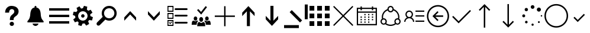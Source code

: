 SplineFontDB: 3.0
FontName: office365icons
FullName: office365icons
FamilyName: office365icons
Weight: Book
Copyright: Copyright (C) 2017 by original authors @ fontello.com
Version: 1.0
ItalicAngle: 0
UnderlinePosition: -237
UnderlineWidth: 119
Ascent: 2048
Descent: 0
InvalidEm: 0
sfntRevision: 0x00010000
woffMajor: 1
woffMinor: 0
LayerCount: 2
Layer: 0 1 "Back" 1
Layer: 1 1 "Fore" 0
XUID: [1021 623 1472866181 18047]
StyleMap: 0x0040
FSType: 8
OS2Version: 1
OS2_WeightWidthSlopeOnly: 0
OS2_UseTypoMetrics: 0
CreationTime: 1508362285
ModificationTime: 1510612923
PfmFamily: 17
TTFWeight: 400
TTFWidth: 5
LineGap: 184
VLineGap: 0
Panose: 2 0 5 3 0 0 0 0 0 0
OS2TypoAscent: 1741
OS2TypoAOffset: 0
OS2TypoDescent: -307
OS2TypoDOffset: 0
OS2TypoLinegap: 184
OS2WinAscent: 1653
OS2WinAOffset: 0
OS2WinDescent: 219
OS2WinDOffset: 0
HheadAscent: 1741
HheadAOffset: 0
HheadDescent: -307
HheadDOffset: 0
OS2SubXSize: 1298
OS2SubYSize: 1434
OS2SubXOff: 0
OS2SubYOff: 287
OS2SupXSize: 1298
OS2SupYSize: 1434
OS2SupXOff: 0
OS2SupYOff: 983
OS2StrikeYSize: 100
OS2StrikeYPos: 528
OS2Vendor: 'PfEd'
OS2CodePages: 00000001.00000000
OS2UnicodeRanges: 00000000.00000000.00000000.00000000
MarkAttachClasses: 1
DEI: 91125
TtTable: prep
MPPEM
PUSHW_1
 200
GT
IF
PUSHB_2
 1
 1
INSTCTRL
EIF
PUSHW_2
 2048
 2048
MUL
DUP
PUSHB_1
 1
SWAP
WCVTP
PUSHB_1
 3
SWAP
WCVTF
PUSHB_3
 4
 40
 9
RCVT
GT
WCVTP
PUSHB_3
 10
 2
 7
LOOPCALL
PUSHB_2
 6
 1
WCVTP
PUSHB_2
 36
 1
GETINFO
LTEQ
IF
PUSHB_1
 64
GETINFO
IF
PUSHB_2
 6
 3
WCVTP
PUSHB_2
 38
 1
GETINFO
LTEQ
IF
PUSHW_1
 1024
GETINFO
IF
PUSHB_2
 6
 1
WCVTP
EIF
EIF
EIF
EIF
PUSHW_1
 511
SCANCTRL
PUSHB_1
 4
SCANTYPE
PUSHB_2
 5
 0
WCVTP
EndTTInstrs
TtTable: fpgm
PUSHB_1
 0
FDEF
PUSHB_1
 32
ADD
FLOOR
ENDF
PUSHB_1
 1
FDEF
DUP
ABS
DUP
PUSHB_1
 192
LT
PUSHB_1
 4
MINDEX
AND
PUSHB_1
 4
RCVT
OR
IF
POP
SWAP
POP
ELSE
ROLL
IF
DUP
PUSHB_1
 80
LT
IF
POP
PUSHB_1
 64
EIF
ELSE
DUP
PUSHB_1
 56
LT
IF
POP
PUSHB_1
 56
EIF
EIF
DUP
PUSHB_1
 10
RCVT
SUB
ABS
PUSHB_1
 40
LT
IF
POP
PUSHB_1
 10
RCVT
DUP
PUSHB_1
 48
LT
IF
POP
PUSHB_1
 48
EIF
ELSE
DUP
PUSHB_1
 192
LT
IF
DUP
FLOOR
DUP
ROLL
ROLL
SUB
DUP
PUSHB_1
 10
LT
IF
ADD
ELSE
DUP
PUSHB_1
 32
LT
IF
POP
PUSHB_1
 10
ADD
ELSE
DUP
PUSHB_1
 54
LT
IF
POP
PUSHB_1
 54
ADD
ELSE
ADD
EIF
EIF
EIF
ELSE
PUSHB_1
 0
CALL
EIF
EIF
SWAP
PUSHB_1
 0
LT
IF
NEG
EIF
EIF
ENDF
PUSHB_1
 2
FDEF
DUP
RCVT
DUP
PUSHB_1
 4
CINDEX
SUB
ABS
DUP
PUSHB_1
 5
RS
LT
IF
PUSHB_1
 5
SWAP
WS
PUSHB_1
 6
SWAP
WS
ELSE
POP
POP
EIF
PUSHB_1
 1
ADD
ENDF
PUSHB_1
 3
FDEF
SWAP
POP
SWAP
POP
DUP
ABS
PUSHB_2
 5
 98
WS
DUP
PUSHB_1
 6
SWAP
WS
PUSHB_3
 10
 0
 2
LOOPCALL
POP
DUP
PUSHB_1
 6
RS
DUP
ROLL
DUP
ROLL
PUSHB_1
 0
CALL
PUSHB_2
 48
 5
CINDEX
ROLL
LTEQ
IF
ADD
LT
ELSE
SUB
GT
EIF
IF
SWAP
EIF
POP
DUP
PUSHB_1
 64
GTEQ
IF
PUSHB_1
 0
CALL
ELSE
POP
PUSHB_1
 64
EIF
SWAP
PUSHB_1
 0
LT
IF
NEG
EIF
ENDF
PUSHB_1
 4
FDEF
PUSHB_1
 7
RS
CALL
PUSHB_3
 0
 2
 0
RS
ADD
WS
ENDF
PUSHB_1
 5
FDEF
PUSHB_1
 7
SWAP
WS
SWAP
DUP
PUSHB_1
 0
SWAP
WS
SUB
PUSHB_1
 128
DIV
PUSHB_1
 1
ADD
PUSHB_1
 4
LOOPCALL
ENDF
PUSHB_1
 6
FDEF
DUP
DUP
RCVT
DUP
PUSHB_1
 2
RCVT
MUL
PUSHB_1
 1
RCVT
DIV
ADD
WCVTP
PUSHB_1
 1
ADD
ENDF
PUSHB_1
 7
FDEF
DUP
DUP
RCVT
DUP
PUSHB_1
 0
CALL
SWAP
PUSHB_2
 2
 4
CINDEX
ADD
DUP
RCVT
ROLL
SWAP
SUB
DUP
ABS
DUP
PUSHB_1
 32
LT
IF
POP
PUSHB_1
 0
ELSE
PUSHB_1
 48
LT
IF
PUSHB_1
 32
ELSE
PUSHB_1
 64
EIF
EIF
SWAP
PUSHB_1
 0
LT
IF
NEG
EIF
PUSHB_1
 3
CINDEX
SWAP
SUB
WCVTP
WCVTP
PUSHB_1
 1
ADD
ENDF
PUSHB_1
 8
FDEF
PUSHB_2
 5
 5
RCVT
PUSHB_1
 1
SUB
WCVTP
ENDF
PUSHB_1
 9
FDEF
PUSHB_1
 1
ADD
DUP
DUP
PUSHB_1
 9
RS
MD[orig]
PUSHB_1
 0
LT
IF
DUP
PUSHB_1
 9
SWAP
WS
EIF
PUSHB_1
 10
RS
MD[orig]
PUSHB_1
 0
GT
IF
DUP
PUSHB_1
 10
SWAP
WS
EIF
ENDF
PUSHB_1
 10
FDEF
DUP
PUSHW_1
 1024
DIV
DUP
PUSHW_1
 1024
MUL
ROLL
SWAP
SUB
PUSHB_1
 11
RS
ADD
DUP
ROLL
ADD
DUP
PUSHB_1
 11
SWAP
WS
SWAP
ENDF
PUSHB_1
 11
FDEF
MPPEM
EQ
IF
PUSHB_2
 7
 1
WCVTP
EIF
DEPTH
PUSHB_1
 13
NEG
SWAP
JROT
ENDF
PUSHB_1
 12
FDEF
MPPEM
LTEQ
IF
MPPEM
GTEQ
IF
PUSHB_2
 7
 1
WCVTP
EIF
ELSE
POP
EIF
DEPTH
PUSHB_1
 19
NEG
SWAP
JROT
ENDF
PUSHB_1
 13
FDEF
PUSHB_2
 0
 12
RS
NEQ
IF
PUSHB_2
 12
 12
RS
PUSHB_1
 1
SUB
WS
PUSHB_1
 10
CALL
EIF
PUSHB_1
 0
RS
PUSHB_1
 2
CINDEX
WS
PUSHB_2
 9
 2
CINDEX
WS
PUSHB_2
 10
 2
CINDEX
WS
PUSHB_1
 1
SZPS
SWAP
DUP
PUSHB_1
 3
CINDEX
LT
IF
PUSHB_2
 1
 0
RS
ADD
PUSHB_1
 4
CINDEX
WS
ROLL
ROLL
DUP
ROLL
SWAP
SUB
PUSHB_1
 9
LOOPCALL
POP
SWAP
PUSHB_1
 1
SUB
DUP
ROLL
SWAP
SUB
PUSHB_1
 9
LOOPCALL
POP
ELSE
PUSHB_2
 1
 0
RS
ADD
PUSHB_1
 2
CINDEX
WS
PUSHB_1
 2
CINDEX
SUB
PUSHB_1
 9
LOOPCALL
POP
EIF
PUSHB_1
 9
RS
GC[orig]
PUSHB_1
 10
RS
GC[orig]
ADD
PUSHB_1
 128
DIV
DUP
PUSHB_1
 2
RCVT
MUL
PUSHB_1
 1
RCVT
DIV
ADD
PUSHB_2
 0
 0
SZP0
SWAP
WCVTP
PUSHB_1
 1
RS
PUSHB_1
 0
MIAP[no-rnd]
PUSHB_3
 1
 1
 1
RS
ADD
WS
ENDF
PUSHB_1
 14
FDEF
PUSHB_2
 0
 5
RCVT
EQ
IF
SVTCA[y-axis]
PUSHB_1
 12
SWAP
WS
DUP
ADD
PUSHB_1
 1
SUB
PUSHB_6
 13
 13
 1
 0
 11
 0
WS
WS
ROLL
ADD
PUSHB_2
 13
 5
CALL
PUSHB_1
 109
CALL
ELSE
CLEAR
EIF
ENDF
PUSHB_1
 15
FDEF
PUSHB_2
 0
 14
CALL
ENDF
PUSHB_1
 16
FDEF
PUSHB_2
 1
 14
CALL
ENDF
PUSHB_1
 17
FDEF
PUSHB_2
 2
 14
CALL
ENDF
PUSHB_1
 18
FDEF
PUSHB_2
 3
 14
CALL
ENDF
PUSHB_1
 19
FDEF
PUSHB_2
 4
 14
CALL
ENDF
PUSHB_1
 20
FDEF
PUSHB_2
 5
 14
CALL
ENDF
PUSHB_1
 21
FDEF
PUSHB_2
 6
 14
CALL
ENDF
PUSHB_1
 22
FDEF
PUSHB_2
 7
 14
CALL
ENDF
PUSHB_1
 23
FDEF
PUSHB_2
 8
 14
CALL
ENDF
PUSHB_1
 24
FDEF
PUSHB_2
 9
 14
CALL
ENDF
PUSHB_1
 25
FDEF
PUSHB_1
 8
CALL
PUSHB_2
 0
 5
RCVT
EQ
IF
SVTCA[y-axis]
PUSHB_1
 12
SWAP
WS
DUP
ADD
PUSHB_1
 1
SUB
PUSHB_6
 13
 13
 1
 0
 11
 0
WS
WS
ROLL
ADD
PUSHB_2
 13
 5
CALL
PUSHB_1
 109
CALL
ELSE
CLEAR
EIF
ENDF
PUSHB_1
 26
FDEF
PUSHB_2
 0
 25
CALL
ENDF
PUSHB_1
 27
FDEF
PUSHB_2
 1
 25
CALL
ENDF
PUSHB_1
 28
FDEF
PUSHB_2
 2
 25
CALL
ENDF
PUSHB_1
 29
FDEF
PUSHB_2
 3
 25
CALL
ENDF
PUSHB_1
 30
FDEF
PUSHB_2
 4
 25
CALL
ENDF
PUSHB_1
 31
FDEF
PUSHB_2
 5
 25
CALL
ENDF
PUSHB_1
 32
FDEF
PUSHB_2
 6
 25
CALL
ENDF
PUSHB_1
 33
FDEF
PUSHB_2
 7
 25
CALL
ENDF
PUSHB_1
 34
FDEF
PUSHB_2
 8
 25
CALL
ENDF
PUSHB_1
 35
FDEF
PUSHB_2
 9
 25
CALL
ENDF
PUSHB_1
 36
FDEF
DUP
ALIGNRP
PUSHB_1
 1
ADD
ENDF
PUSHB_1
 37
FDEF
DUP
ADD
PUSHB_1
 13
ADD
DUP
RS
SWAP
PUSHB_1
 1
ADD
RS
PUSHB_1
 2
CINDEX
SUB
PUSHB_1
 1
ADD
PUSHB_1
 36
LOOPCALL
POP
ENDF
PUSHB_1
 38
FDEF
PUSHB_1
 37
CALL
PUSHB_1
 37
LOOPCALL
ENDF
PUSHB_1
 39
FDEF
DUP
DUP
GC[orig]
DUP
DUP
PUSHB_1
 2
RCVT
MUL
PUSHB_1
 1
RCVT
DIV
ADD
SWAP
SUB
SHPIX
SWAP
DUP
ROLL
NEQ
IF
DUP
GC[orig]
DUP
DUP
PUSHB_1
 2
RCVT
MUL
PUSHB_1
 1
RCVT
DIV
ADD
SWAP
SUB
SHPIX
ELSE
POP
EIF
ENDF
PUSHB_1
 40
FDEF
PUSHB_2
 0
 5
RCVT
EQ
IF
SVTCA[y-axis]
PUSHB_1
 1
SZPS
PUSHB_1
 39
LOOPCALL
PUSHB_1
 1
SZP2
IUP[y]
ELSE
CLEAR
EIF
ENDF
PUSHB_1
 41
FDEF
PUSHB_1
 8
CALL
PUSHB_2
 0
 5
RCVT
EQ
IF
SVTCA[y-axis]
PUSHB_1
 1
SZPS
PUSHB_1
 39
LOOPCALL
PUSHB_1
 1
SZP2
IUP[y]
ELSE
CLEAR
EIF
ENDF
PUSHB_1
 42
FDEF
DUP
SHC[rp1]
PUSHB_1
 1
ADD
ENDF
PUSHB_1
 43
FDEF
SVTCA[y-axis]
PUSHB_1
 3
RCVT
MUL
PUSHB_1
 1
RCVT
DIV
PUSHB_1
 0
CALL
PUSHB_1
 2
RCVT
MUL
PUSHB_1
 1
RCVT
DIV
PUSHB_1
 0
CALL
PUSHB_1
 0
SZPS
PUSHB_5
 0
 0
 0
 0
 0
WCVTP
MIAP[no-rnd]
SWAP
SHPIX
PUSHB_2
 42
 1
SZP2
LOOPCALL
ENDF
PUSHB_1
 44
FDEF
DUP
ALIGNRP
DUP
GC[orig]
DUP
PUSHB_1
 2
RCVT
MUL
PUSHB_1
 1
RCVT
DIV
ADD
PUSHB_1
 0
RS
SUB
SHPIX
ENDF
PUSHB_1
 45
FDEF
MDAP[no-rnd]
SLOOP
ALIGNRP
ENDF
PUSHB_1
 46
FDEF
DUP
ALIGNRP
DUP
GC[orig]
DUP
PUSHB_1
 2
RCVT
MUL
PUSHB_1
 1
RCVT
DIV
ADD
PUSHB_1
 0
RS
SUB
PUSHB_1
 1
RS
MUL
SHPIX
ENDF
PUSHB_1
 47
FDEF
PUSHB_2
 2
 0
SZPS
CINDEX
DUP
MDAP[no-rnd]
DUP
GC[orig]
PUSHB_1
 0
SWAP
WS
PUSHB_1
 2
CINDEX
MD[grid]
ROLL
ROLL
GC[orig]
SWAP
GC[orig]
SWAP
SUB
DUP
IF
DIV
ELSE
POP
EIF
PUSHB_1
 1
SWAP
WS
PUSHB_3
 46
 1
 1
SZP2
SZP1
LOOPCALL
ENDF
PUSHB_1
 48
FDEF
PUSHB_1
 0
SZPS
PUSHB_1
 4
CINDEX
PUSHB_1
 4
CINDEX
GC[orig]
SWAP
GC[orig]
SWAP
SUB
PUSHB_1
 6
RCVT
CALL
NEG
ROLL
MDAP[no-rnd]
SWAP
DUP
DUP
ALIGNRP
ROLL
SHPIX
ENDF
PUSHB_1
 49
FDEF
PUSHB_1
 0
SZPS
PUSHB_1
 4
CINDEX
PUSHB_1
 4
CINDEX
DUP
MDAP[no-rnd]
GC[orig]
SWAP
GC[orig]
SWAP
SUB
DUP
PUSHB_1
 4
SWAP
WS
PUSHB_1
 6
RCVT
CALL
DUP
PUSHB_1
 96
LT
IF
DUP
PUSHB_1
 64
LTEQ
IF
PUSHB_4
 2
 32
 3
 32
ELSE
PUSHB_4
 2
 38
 3
 26
EIF
WS
WS
SWAP
DUP
PUSHB_1
 8
RS
DUP
ROLL
SWAP
GC[orig]
SWAP
GC[orig]
SWAP
SUB
SWAP
GC[cur]
ADD
PUSHB_1
 4
RS
PUSHB_1
 128
DIV
ADD
DUP
PUSHB_1
 0
CALL
DUP
ROLL
ROLL
SUB
DUP
PUSHB_1
 2
RS
ADD
ABS
SWAP
PUSHB_1
 3
RS
SUB
ABS
LT
IF
PUSHB_1
 2
RS
SUB
ELSE
PUSHB_1
 3
RS
ADD
EIF
PUSHB_1
 3
CINDEX
PUSHB_1
 128
DIV
SUB
SWAP
DUP
DUP
PUSHB_1
 4
MINDEX
SWAP
GC[cur]
SUB
SHPIX
ELSE
SWAP
PUSHB_1
 8
RS
GC[cur]
PUSHB_1
 2
CINDEX
PUSHB_1
 8
RS
GC[orig]
SWAP
GC[orig]
SWAP
SUB
ADD
DUP
PUSHB_1
 4
RS
PUSHB_1
 128
DIV
ADD
SWAP
DUP
PUSHB_1
 0
CALL
SWAP
PUSHB_1
 4
RS
ADD
PUSHB_1
 0
CALL
PUSHB_1
 5
CINDEX
SUB
PUSHB_1
 5
CINDEX
PUSHB_1
 128
DIV
PUSHB_1
 4
MINDEX
SUB
DUP
PUSHB_1
 4
CINDEX
ADD
ABS
SWAP
PUSHB_1
 3
CINDEX
ADD
ABS
LT
IF
POP
ELSE
SWAP
POP
EIF
SWAP
DUP
DUP
PUSHB_1
 4
MINDEX
SWAP
GC[cur]
SUB
SHPIX
EIF
ENDF
PUSHB_1
 50
FDEF
PUSHB_1
 0
SZPS
DUP
DUP
DUP
PUSHB_1
 5
MINDEX
DUP
MDAP[no-rnd]
GC[orig]
SWAP
GC[orig]
SWAP
SUB
SWAP
ALIGNRP
SHPIX
ENDF
PUSHB_1
 51
FDEF
PUSHB_1
 0
SZPS
DUP
PUSHB_1
 8
SWAP
WS
DUP
DUP
DUP
GC[cur]
SWAP
GC[orig]
PUSHB_1
 0
CALL
SWAP
SUB
SHPIX
ENDF
PUSHB_1
 52
FDEF
PUSHB_1
 0
SZPS
PUSHB_1
 3
CINDEX
PUSHB_1
 2
CINDEX
GC[orig]
SWAP
GC[orig]
SWAP
SUB
PUSHB_1
 0
EQ
IF
MDAP[no-rnd]
DUP
ALIGNRP
SWAP
POP
ELSE
PUSHB_1
 2
CINDEX
PUSHB_1
 2
CINDEX
GC[orig]
SWAP
GC[orig]
SWAP
SUB
DUP
PUSHB_1
 5
CINDEX
PUSHB_1
 4
CINDEX
GC[orig]
SWAP
GC[orig]
SWAP
SUB
PUSHB_1
 6
CINDEX
PUSHB_1
 5
CINDEX
MD[grid]
PUSHB_1
 2
CINDEX
SUB
PUSHB_1
 1
RCVT
MUL
SWAP
DUP
IF
DIV
ELSE
POP
EIF
MUL
PUSHB_1
 1
RCVT
DIV
ADD
SWAP
MDAP[no-rnd]
SWAP
DUP
DUP
ALIGNRP
ROLL
SHPIX
SWAP
POP
EIF
ENDF
PUSHB_1
 53
FDEF
PUSHB_1
 0
SZPS
DUP
PUSHB_1
 8
RS
DUP
MDAP[no-rnd]
GC[orig]
SWAP
GC[orig]
SWAP
SUB
DUP
ADD
PUSHB_1
 32
ADD
FLOOR
PUSHB_1
 128
DIV
SWAP
DUP
DUP
ALIGNRP
ROLL
SHPIX
ENDF
PUSHB_1
 54
FDEF
SWAP
DUP
MDAP[no-rnd]
GC[cur]
PUSHB_1
 2
CINDEX
GC[cur]
GT
IF
DUP
ALIGNRP
EIF
MDAP[no-rnd]
PUSHB_2
 38
 1
SZP1
CALL
ENDF
PUSHB_1
 55
FDEF
SWAP
DUP
MDAP[no-rnd]
GC[cur]
PUSHB_1
 2
CINDEX
GC[cur]
LT
IF
DUP
ALIGNRP
EIF
MDAP[no-rnd]
PUSHB_2
 38
 1
SZP1
CALL
ENDF
PUSHB_1
 56
FDEF
SWAP
DUP
MDAP[no-rnd]
GC[cur]
PUSHB_1
 2
CINDEX
GC[cur]
GT
IF
DUP
ALIGNRP
EIF
SWAP
DUP
MDAP[no-rnd]
GC[cur]
PUSHB_1
 2
CINDEX
GC[cur]
LT
IF
DUP
ALIGNRP
EIF
MDAP[no-rnd]
PUSHB_2
 38
 1
SZP1
CALL
ENDF
PUSHB_1
 57
FDEF
PUSHB_1
 48
CALL
SWAP
DUP
MDAP[no-rnd]
GC[cur]
PUSHB_1
 2
CINDEX
GC[cur]
GT
IF
DUP
ALIGNRP
EIF
MDAP[no-rnd]
PUSHB_2
 38
 1
SZP1
CALL
ENDF
PUSHB_1
 58
FDEF
PUSHB_1
 49
CALL
ROLL
DUP
DUP
ALIGNRP
PUSHB_1
 4
SWAP
WS
ROLL
SHPIX
SWAP
DUP
MDAP[no-rnd]
GC[cur]
PUSHB_1
 2
CINDEX
GC[cur]
GT
IF
DUP
ALIGNRP
EIF
MDAP[no-rnd]
PUSHB_2
 38
 1
SZP1
CALL
PUSHB_1
 4
RS
MDAP[no-rnd]
PUSHB_1
 38
CALL
ENDF
PUSHB_1
 59
FDEF
PUSHB_1
 0
SZPS
PUSHB_1
 4
CINDEX
PUSHB_1
 4
MINDEX
DUP
MDAP[no-rnd]
GC[orig]
SWAP
GC[orig]
SWAP
SUB
PUSHB_1
 6
RCVT
CALL
SWAP
DUP
ALIGNRP
DUP
MDAP[no-rnd]
SWAP
SHPIX
PUSHB_2
 38
 1
SZP1
CALL
ENDF
PUSHB_1
 60
FDEF
PUSHB_2
 8
 4
CINDEX
WS
PUSHB_1
 0
SZPS
PUSHB_1
 4
CINDEX
PUSHB_1
 4
CINDEX
DUP
MDAP[no-rnd]
GC[orig]
SWAP
GC[orig]
SWAP
SUB
DUP
PUSHB_1
 4
SWAP
WS
PUSHB_1
 6
RCVT
CALL
DUP
PUSHB_1
 96
LT
IF
DUP
PUSHB_1
 64
LTEQ
IF
PUSHB_4
 2
 32
 3
 32
ELSE
PUSHB_4
 2
 38
 3
 26
EIF
WS
WS
SWAP
DUP
GC[orig]
PUSHB_1
 4
RS
PUSHB_1
 128
DIV
ADD
DUP
PUSHB_1
 0
CALL
DUP
ROLL
ROLL
SUB
DUP
PUSHB_1
 2
RS
ADD
ABS
SWAP
PUSHB_1
 3
RS
SUB
ABS
LT
IF
PUSHB_1
 2
RS
SUB
ELSE
PUSHB_1
 3
RS
ADD
EIF
PUSHB_1
 3
CINDEX
PUSHB_1
 128
DIV
SUB
PUSHB_1
 2
CINDEX
GC[cur]
SUB
SHPIX
SWAP
DUP
ALIGNRP
SWAP
SHPIX
ELSE
POP
DUP
DUP
GC[cur]
SWAP
GC[orig]
PUSHB_1
 0
CALL
SWAP
SUB
SHPIX
POP
EIF
PUSHB_2
 38
 1
SZP1
CALL
ENDF
PUSHB_1
 61
FDEF
PUSHB_1
 48
CALL
MDAP[no-rnd]
PUSHB_2
 38
 1
SZP1
CALL
ENDF
PUSHB_1
 62
FDEF
PUSHB_1
 49
CALL
POP
SWAP
DUP
DUP
ALIGNRP
PUSHB_1
 4
SWAP
WS
SWAP
SHPIX
PUSHB_2
 38
 1
SZP1
CALL
PUSHB_1
 4
RS
MDAP[no-rnd]
PUSHB_1
 38
CALL
ENDF
PUSHB_1
 63
FDEF
PUSHB_1
 0
SZP2
DUP
GC[orig]
PUSHB_1
 0
SWAP
WS
PUSHB_3
 0
 1
 1
SZP2
SZP1
SZP0
MDAP[no-rnd]
PUSHB_1
 44
LOOPCALL
ENDF
PUSHB_1
 64
FDEF
PUSHB_1
 0
SZP2
DUP
GC[orig]
PUSHB_1
 0
SWAP
WS
PUSHB_3
 0
 1
 1
SZP2
SZP1
SZP0
MDAP[no-rnd]
PUSHB_1
 44
LOOPCALL
ENDF
PUSHB_1
 65
FDEF
PUSHB_2
 0
 1
SZP1
SZP0
PUSHB_1
 45
LOOPCALL
ENDF
PUSHB_1
 66
FDEF
PUSHB_1
 47
LOOPCALL
ENDF
PUSHB_1
 67
FDEF
PUSHB_1
 0
SZPS
RCVT
SWAP
DUP
MDAP[no-rnd]
DUP
GC[cur]
ROLL
SWAP
SUB
SHPIX
PUSHB_2
 38
 1
SZP1
CALL
ENDF
PUSHB_1
 68
FDEF
PUSHB_1
 8
SWAP
WS
PUSHB_1
 67
CALL
ENDF
PUSHB_1
 69
FDEF
PUSHB_3
 0
 0
 60
CALL
ENDF
PUSHB_1
 70
FDEF
PUSHB_3
 0
 1
 60
CALL
ENDF
PUSHB_1
 71
FDEF
PUSHB_3
 1
 0
 60
CALL
ENDF
PUSHB_1
 72
FDEF
PUSHB_3
 1
 1
 60
CALL
ENDF
PUSHB_1
 73
FDEF
PUSHB_3
 0
 0
 61
CALL
ENDF
PUSHB_1
 74
FDEF
PUSHB_3
 0
 1
 61
CALL
ENDF
PUSHB_1
 75
FDEF
PUSHB_3
 1
 0
 61
CALL
ENDF
PUSHB_1
 76
FDEF
PUSHB_3
 1
 1
 61
CALL
ENDF
PUSHB_1
 77
FDEF
PUSHB_3
 0
 0
 57
CALL
ENDF
PUSHB_1
 78
FDEF
PUSHB_3
 0
 1
 57
CALL
ENDF
PUSHB_1
 79
FDEF
PUSHB_3
 1
 0
 57
CALL
ENDF
PUSHB_1
 80
FDEF
PUSHB_3
 1
 1
 57
CALL
ENDF
PUSHB_1
 81
FDEF
PUSHB_3
 0
 0
 59
CALL
ENDF
PUSHB_1
 82
FDEF
PUSHB_3
 0
 1
 59
CALL
ENDF
PUSHB_1
 83
FDEF
PUSHB_3
 1
 0
 59
CALL
ENDF
PUSHB_1
 84
FDEF
PUSHB_3
 1
 1
 59
CALL
ENDF
PUSHB_1
 85
FDEF
PUSHB_3
 0
 0
 62
CALL
ENDF
PUSHB_1
 86
FDEF
PUSHB_3
 0
 1
 62
CALL
ENDF
PUSHB_1
 87
FDEF
PUSHB_3
 1
 0
 62
CALL
ENDF
PUSHB_1
 88
FDEF
PUSHB_3
 1
 1
 62
CALL
ENDF
PUSHB_1
 89
FDEF
PUSHB_3
 0
 0
 58
CALL
ENDF
PUSHB_1
 90
FDEF
PUSHB_3
 0
 1
 58
CALL
ENDF
PUSHB_1
 91
FDEF
PUSHB_3
 1
 0
 58
CALL
ENDF
PUSHB_1
 92
FDEF
PUSHB_3
 1
 1
 58
CALL
ENDF
PUSHB_1
 93
FDEF
PUSHB_1
 50
CALL
MDAP[no-rnd]
PUSHB_2
 38
 1
SZP1
CALL
ENDF
PUSHB_1
 94
FDEF
PUSHB_1
 50
CALL
PUSHB_1
 54
CALL
ENDF
PUSHB_1
 95
FDEF
PUSHB_1
 50
CALL
PUSHB_1
 55
CALL
ENDF
PUSHB_1
 96
FDEF
PUSHB_1
 0
SZPS
PUSHB_1
 50
CALL
PUSHB_1
 56
CALL
ENDF
PUSHB_1
 97
FDEF
PUSHB_1
 51
CALL
MDAP[no-rnd]
PUSHB_2
 38
 1
SZP1
CALL
ENDF
PUSHB_1
 98
FDEF
PUSHB_1
 51
CALL
PUSHB_1
 54
CALL
ENDF
PUSHB_1
 99
FDEF
PUSHB_1
 51
CALL
PUSHB_1
 55
CALL
ENDF
PUSHB_1
 100
FDEF
PUSHB_1
 51
CALL
PUSHB_1
 56
CALL
ENDF
PUSHB_1
 101
FDEF
PUSHB_1
 52
CALL
MDAP[no-rnd]
PUSHB_2
 38
 1
SZP1
CALL
ENDF
PUSHB_1
 102
FDEF
PUSHB_1
 52
CALL
PUSHB_1
 54
CALL
ENDF
PUSHB_1
 103
FDEF
PUSHB_1
 52
CALL
PUSHB_1
 55
CALL
ENDF
PUSHB_1
 104
FDEF
PUSHB_1
 52
CALL
PUSHB_1
 56
CALL
ENDF
PUSHB_1
 105
FDEF
PUSHB_1
 53
CALL
MDAP[no-rnd]
PUSHB_2
 38
 1
SZP1
CALL
ENDF
PUSHB_1
 106
FDEF
PUSHB_1
 53
CALL
PUSHB_1
 54
CALL
ENDF
PUSHB_1
 107
FDEF
PUSHB_1
 53
CALL
PUSHB_1
 55
CALL
ENDF
PUSHB_1
 108
FDEF
PUSHB_1
 53
CALL
PUSHB_1
 56
CALL
ENDF
PUSHB_1
 109
FDEF
CALL
PUSHB_1
 8
NEG
PUSHB_1
 3
DEPTH
LT
JROT
PUSHB_1
 1
SZP2
IUP[y]
ENDF
EndTTInstrs
ShortTable: cvt  14
  0
  0
  0
  0
  0
  0
  0
  0
  50
  50
  807
  -107
  807
  -107
EndShort
ShortTable: maxp 16
  1
  0
  17
  153
  10
  0
  0
  2
  46
  59
  110
  0
  181
  2449
  0
  0
EndShort
LangName: 1033 "" "" "Regular" "office365icons" "" "Version 1.0" "" "" "" "" "Generated by svg2ttf from Fontello project." "http://fontello.com"
GaspTable: 1 65535 15 1
Encoding: UnicodeBmp
UnicodeInterp: none
NameList: AGL For New Fonts
DisplaySize: -72
AntiAlias: 1
FitToEm: 0
WinInfo: 63620 20 10
BeginPrivate: 0
EndPrivate
BeginChars: 65536 26

StartChar: .notdef
Encoding: 0 -1 0
AltUni2: 000000.ffffffff.0
Width: 2048
Flags: W
LayerCount: 2
EndChar

StartChar: question
Encoding: 57350 57350 1
Width: 2048
Flags: W
TtInstrs:
NPUSHB
 48
 16
 1
 1
 2
 1
 66
 0
 2
 0
 1
 0
 2
 1
 104
 0
 0
 0
 1
 4
 0
 1
 89
 0
 4
 3
 3
 4
 79
 0
 4
 4
 3
 83
 0
 3
 4
 3
 71
 41
 40
 37
 36
 32
 31
 27
 18
 5
 17
CALL
EndTTInstrs
LayerCount: 2
Fore
SplineSet
483 1237 m 0,0,1
 549 1397 549 1397 681 1488 c 128,-1,2
 813 1579 813 1579 982 1587 c 128,-1,3
 1151 1595 1151 1595 1307.5 1537 c 128,-1,4
 1464 1479 1464 1479 1554 1329 c 1,5,6
 1634 1175 1634 1175 1597.5 1016.5 c 128,-1,7
 1561 858 1561 858 1432 748 c 1,8,-1
 1300 651 l 2,9,10
 1232 604 1232 604 1196 528 c 0,11,12
 1180 489 1180 489 1178 447.5 c 128,-1,13
 1176 406 1176 406 1176 362 c 1,14,-1
 856 362 l 1,15,-1
 856 471 l 2,16,17
 862 543 862 543 884.5 610.5 c 128,-1,18
 907 678 907 678 952 737 c 0,19,20
 1005 796 1005 796 1067.5 843.5 c 128,-1,21
 1130 891 1130 891 1182 948 c 0,22,23
 1280 1083 1280 1083 1210.5 1206 c 128,-1,24
 1141 1329 1141 1329 973 1305 c 0,25,26
 907 1289 907 1289 862 1238.5 c 128,-1,27
 817 1188 817 1188 801 1122 c 2,28,-1
 793 1059 l 2,29,30
 787 1010 787 1010 788 1004 c 2,31,-1
 440 1004 l 1,32,33
 444 1124 444 1124 483 1237 c 0,0,1
1210 33 m 0,34,35
 1208 -45 1208 -45 1156 -98.5 c 128,-1,36
 1104 -152 1104 -152 1024 -152 c 128,-1,37
 944 -152 944 -152 891 -98.5 c 128,-1,38
 838 -45 838 -45 838 34 c 128,-1,39
 838 113 838 113 891 166 c 128,-1,40
 944 219 944 219 1024 219 c 128,-1,41
 1104 219 1104 219 1156 166 c 128,-1,42
 1208 113 1208 113 1210 33 c 0,34,35
EndSplineSet
EndChar

StartChar: bell
Encoding: 57360 57360 2
Width: 2048
Flags: W
TtInstrs:
NPUSHB
 40
 37
 23
 2
 0
 1
 1
 66
 0
 1
 0
 0
 2
 1
 0
 91
 0
 2
 3
 3
 2
 77
 0
 2
 2
 3
 83
 0
 3
 2
 3
 71
 56
 55
 51
 50
 30
 29
 52
 4
 16
CALL
EndTTInstrs
LayerCount: 2
Fore
SplineSet
1667 324 m 0,0,1
 1696 291 1696 291 1714.5 257 c 128,-1,2
 1733 223 1733 223 1733 199.5 c 128,-1,3
 1733 176 1733 176 1715.5 163 c 128,-1,4
 1698 150 1698 150 1667 150 c 2,5,-1
 379 150 l 2,6,7
 346 150 346 150 331.5 163 c 128,-1,8
 317 176 317 176 317 199.5 c 128,-1,9
 317 223 317 223 333.5 257 c 128,-1,10
 350 291 350 291 379 323.5 c 128,-1,11
 408 356 408 356 436 397 c 0,12,13
 461 434 461 434 485.5 484.5 c 128,-1,14
 510 535 510 535 528 600 c 0,15,16
 540 649 540 649 548.5 692 c 128,-1,17
 557 735 557 735 563 766 c 0,18,19
 567 803 567 803 567 834 c 0,20,21
 583 1123 583 1123 672.5 1280.5 c 128,-1,22
 762 1438 762 1438 948 1462 c 1,23,24
 938 1476 938 1476 938 1503 c 0,25,26
 938 1517 938 1517 943 1530.5 c 128,-1,27
 948 1544 948 1544 957.5 1555.5 c 128,-1,28
 967 1567 967 1567 984 1577 c 128,-1,29
 1001 1587 1001 1587 1021.5 1587 c 128,-1,30
 1042 1587 1042 1587 1060.5 1577 c 128,-1,31
 1079 1567 1079 1567 1092 1554 c 0,32,33
 1098 1544 1098 1544 1103 1532 c 128,-1,34
 1108 1520 1108 1520 1108 1503 c 0,35,36
 1108 1478 1108 1478 1098 1462 c 1,37,38
 1284 1437 1284 1437 1375 1279.5 c 128,-1,39
 1466 1122 1466 1122 1479 834 c 0,40,41
 1479 803 1479 803 1485 766 c 0,42,43
 1489 735 1489 735 1496 692 c 128,-1,44
 1503 649 1503 649 1516 600 c 0,45,46
 1532 534 1532 534 1558.5 484 c 128,-1,47
 1585 434 1585 434 1608 397 c 0,48,49
 1638 355 1638 355 1667 324 c 0,0,1
766 59 m 1,50,-1
 1280 59 l 1,51,52
 1272 14 1272 14 1248.5 -24.5 c 128,-1,53
 1225 -63 1225 -63 1191 -92 c 128,-1,54
 1157 -121 1157 -121 1114 -137.5 c 128,-1,55
 1071 -154 1071 -154 1023 -154 c 128,-1,56
 975 -154 975 -154 932 -137.5 c 128,-1,57
 889 -121 889 -121 855 -92 c 128,-1,58
 821 -63 821 -63 798.5 -24.5 c 128,-1,59
 776 14 776 14 766 59 c 1,50,-1
EndSplineSet
EndChar

StartChar: menu
Encoding: 57376 57376 3
Width: 2048
Flags: W
TtInstrs:
NPUSHB
 40
 0
 1
 0
 0
 3
 1
 0
 89
 0
 3
 0
 2
 5
 3
 2
 89
 0
 5
 4
 4
 5
 77
 0
 5
 5
 4
 81
 0
 4
 5
 4
 69
 17
 17
 17
 17
 17
 16
 6
 21
CALL
EndTTInstrs
LayerCount: 2
Fore
SplineSet
1894 1167 m 1,0,-1
 154 1167 l 1,1,-1
 154 1372 l 1,2,-1
 1894 1372 l 1,3,-1
 1894 1167 l 1,0,-1
1894 614 m 1,4,-1
 154 614 l 1,5,-1
 154 819 l 1,6,-1
 1894 819 l 1,7,-1
 1894 614 l 1,4,-1
1894 61 m 1,8,-1
 154 61 l 1,9,-1
 154 266 l 1,10,-1
 1894 266 l 1,11,-1
 1894 61 l 1,8,-1
EndSplineSet
EndChar

StartChar: gear
Encoding: 57397 57397 4
Width: 2048
Flags: W
TtInstrs:
NPUSHB
 62
 39
 38
 37
 35
 32
 27
 25
 24
 23
 22
 20
 19
 18
 17
 15
 12
 7
 5
 4
 3
 2
 0
 22
 1
 0
 1
 66
 14
 13
 9
 8
 4
 0
 64
 34
 33
 29
 28
 4
 1
 63
 0
 0
 1
 1
 0
 79
 0
 0
 0
 1
 83
 0
 1
 0
 1
 71
 31
 30
 26
 2
 16
CALL
EndTTInstrs
LayerCount: 2
Fore
SplineSet
1675 713 m 1,0,1
 1675 787 1675 787 1659 858 c 1,2,-1
 1855 1008 l 1,3,-1
 1708 1260 l 1,4,-1
 1489 1176 l 1,5,6
 1438 1229 1438 1229 1372 1270 c 1,7,-1
 1405 1511 l 1,8,-1
 1122 1585 l 1,9,-1
 1028 1374 l 1,10,11
 952 1376 952 1376 874 1358 c 1,12,-1
 729 1546 l 1,13,-1
 477 1399 l 1,14,-1
 559 1188 l 1,15,16
 504 1135 504 1135 461 1065 c 1,17,-1
 227 1096 l 1,18,-1
 154 813 l 1,19,-1
 360 721 l 1,20,21
 360 641 360 641 379 565 c 1,22,-1
 193 420 l 1,23,-1
 338 168 l 1,24,-1
 555 252 l 1,25,26
 602 205 602 205 659 168 c 1,27,-1
 621 -70 l 1,28,-1
 899 -154 l 1,29,-1
 1001 61 l 1,30,31
 1087 59 1087 59 1167 78 c 1,32,-1
 1317 -117 l 1,33,-1
 1569 29 l 1,34,-1
 1483 254 l 1,35,36
 1534 305 1534 305 1573 367 c 1,37,-1
 1821 334 l 1,38,-1
 1894 616 l 1,39,-1
 1675 713 l 1,0,1
1219 1073 m 1,40,41
 1369 985 1369 985 1414.5 830.5 c 128,-1,42
 1460 676 1460 676 1380 520 c 1,43,44
 1294 370 1294 370 1138.5 324.5 c 128,-1,45
 983 279 983 279 829 356 c 1,46,47
 679 444 679 444 633.5 599 c 128,-1,48
 588 754 588 754 666 909 c 1,49,50
 754 1059 754 1059 908.5 1105 c 128,-1,51
 1063 1151 1063 1151 1219 1073 c 1,40,41
1155 645 m 0,52,53
 1124 590 1124 590 1066 572.5 c 128,-1,54
 1008 555 1008 555 952 584 c 0,55,56
 897 617 897 617 880.5 674 c 128,-1,57
 864 731 864 731 894 786.5 c 128,-1,58
 924 842 924 842 981 859.5 c 128,-1,59
 1038 877 1038 877 1096 848 c 0,60,61
 1151 815 1151 815 1167.5 757.5 c 128,-1,62
 1184 700 1184 700 1155 645 c 0,52,53
EndSplineSet
EndChar

StartChar: search
Encoding: 57401 57401 5
Width: 2048
Flags: W
TtInstrs:
NPUSHB
 62
 5
 1
 3
 4
 15
 1
 2
 3
 2
 66
 0
 1
 2
 1
 107
 5
 1
 0
 0
 4
 3
 0
 4
 91
 6
 1
 3
 2
 2
 3
 79
 6
 1
 3
 3
 2
 83
 0
 2
 3
 2
 71
 25
 24
 1
 0
 31
 29
 24
 35
 25
 35
 19
 17
 12
 11
 0
 23
 1
 23
 7
 15
CALL
EndTTInstrs
LayerCount: 2
Fore
SplineSet
1255 1585 m 1,0,1
 981 1579 981 1579 797.5 1395.5 c 128,-1,2
 614 1212 614 1212 608 938 c 0,3,4
 610 764 610 764 692 621 c 1,5,-1
 209 131 l 2,6,7
 162 80 162 80 162 13.5 c 128,-1,8
 162 -53 162 -53 209 -102 c 0,9,10
 234 -127 234 -127 264.5 -138.5 c 128,-1,11
 295 -150 295 -150 326.5 -150 c 128,-1,12
 358 -150 358 -150 389 -137.5 c 128,-1,13
 420 -125 420 -125 442 -102 c 2,14,-1
 924 385 l 1,15,16
 996 340 996 340 1080.5 315.5 c 128,-1,17
 1165 291 1165 291 1255 291 c 0,18,19
 1529 297 1529 297 1712.5 480.5 c 128,-1,20
 1896 664 1896 664 1903 938 c 1,21,22
 1897 1212 1897 1212 1713 1395.5 c 128,-1,23
 1529 1579 1529 1579 1255 1585 c 1,0,1
1255 492 m 0,24,25
 1065 496 1065 496 939 623 c 128,-1,26
 813 750 813 750 809 938 c 0,27,28
 813 1128 813 1128 939 1254 c 128,-1,29
 1065 1380 1065 1380 1255 1384 c 0,30,31
 1443 1380 1443 1380 1570.5 1254 c 128,-1,32
 1698 1128 1698 1128 1702 938 c 0,33,34
 1698 750 1698 750 1570.5 623 c 128,-1,35
 1443 496 1443 496 1255 492 c 0,24,25
EndSplineSet
EndChar

StartChar: chevronUp
Encoding: 57479 57479 6
Width: 2048
Flags: W
TtInstrs:
PUSHB_4
 2
 0
 1
 40
CALL
EndTTInstrs
LayerCount: 2
Fore
SplineSet
512 301 m 1,0,-1
 512 588 l 1,1,-1
 1024 1133 l 1,2,-1
 1536 592 l 1,3,-1
 1536 305 l 1,4,-1
 1024 840 l 1,5,-1
 512 301 l 1,0,-1
EndSplineSet
EndChar

StartChar: chevronDown
Encoding: 57480 57480 7
Width: 2048
Flags: W
TtInstrs:
PUSHB_4
 2
 0
 1
 40
CALL
EndTTInstrs
LayerCount: 2
Fore
SplineSet
1536 1133 m 1,0,-1
 1536 846 l 1,1,-1
 1024 301 l 1,2,-1
 512 842 l 1,3,-1
 512 1128 l 1,4,-1
 1024 594 l 1,5,-1
 1536 1133 l 1,0,-1
EndSplineSet
EndChar

StartChar: listCheckbox
Encoding: 57902 57902 8
Width: 2048
Flags: W
TtInstrs:
NPUSHB
 10
 31
 1
 19
 12
 41
 1
 8
 19
 2
 66
MPPEM
PUSHB_1
 20
LT
IF
NPUSHB
 97
 0
 13
 9
 18
 9
 13
 96
 0
 12
 18
 19
 9
 12
 96
 0
 2
 20
 1
 1
 14
 2
 1
 89
 0
 14
 0
 15
 0
 14
 15
 91
 0
 0
 0
 3
 6
 0
 3
 89
 0
 6
 21
 1
 5
 16
 6
 5
 89
 0
 16
 0
 17
 4
 16
 17
 91
 0
 4
 0
 7
 10
 4
 7
 89
 0
 10
 22
 1
 9
 13
 10
 9
 89
 0
 18
 0
 19
 8
 18
 19
 91
 0
 8
 11
 11
 8
 77
 0
 8
 8
 11
 81
 0
 11
 8
 11
 69
ELSE
NPUSHB
 98
 0
 13
 9
 18
 9
 13
 96
 0
 12
 18
 19
 18
 12
 19
 104
 0
 2
 20
 1
 1
 14
 2
 1
 89
 0
 14
 0
 15
 0
 14
 15
 91
 0
 0
 0
 3
 6
 0
 3
 89
 0
 6
 21
 1
 5
 16
 6
 5
 89
 0
 16
 0
 17
 4
 16
 17
 91
 0
 4
 0
 7
 10
 4
 7
 89
 0
 10
 22
 1
 9
 13
 10
 9
 89
 0
 18
 0
 19
 8
 18
 19
 91
 0
 8
 11
 11
 8
 77
 0
 8
 8
 11
 81
 0
 11
 8
 11
 69
EIF
NPUSHB
 53
 16
 16
 8
 8
 0
 0
 79
 76
 73
 70
 66
 63
 60
 57
 53
 50
 47
 44
 35
 33
 29
 28
 23
 22
 21
 20
 16
 19
 16
 19
 18
 17
 15
 14
 13
 12
 8
 11
 8
 11
 10
 9
 7
 6
 5
 4
 0
 3
 0
 3
 17
 23
 16
CALL
EndTTInstrs
LayerCount: 2
Fore
SplineSet
590 1505 m 1,0,-1
 590 1151 l 1,1,-1
 236 1151 l 1,2,-1
 236 1505 l 1,3,-1
 590 1505 l 1,0,-1
672 1587 m 1,4,-1
 154 1587 l 1,5,-1
 154 1069 l 1,6,-1
 672 1069 l 1,7,-1
 672 1587 l 1,4,-1
590 895 m 1,8,-1
 590 539 l 1,9,-1
 236 539 l 1,10,-1
 236 895 l 1,11,-1
 590 895 l 1,8,-1
672 977 m 1,12,-1
 154 977 l 1,13,-1
 154 457 l 1,14,-1
 672 457 l 1,15,-1
 672 977 l 1,12,-1
590 283 m 1,16,-1
 590 -72 l 1,17,-1
 236 -72 l 1,18,-1
 236 283 l 1,19,-1
 590 283 l 1,16,-1
672 365 m 1,20,-1
 154 365 l 1,21,-1
 154 -154 l 1,22,-1
 672 -154 l 1,23,-1
 672 365 l 1,20,-1
276 104 m 2,24,25
 268 116 268 116 279 127 c 2,26,-1
 303 150 l 2,27,28
 307 156 307 156 313 156 c 128,-1,29
 319 156 319 156 326 150 c 2,30,-1
 387 84 l 1,31,-1
 498 227 l 2,32,33
 502 233 502 233 510 233 c 0,34,35
 514 233 514 233 518 229 c 2,36,-1
 547 209 l 2,37,38
 551 205 551 205 552 199 c 128,-1,39
 553 193 553 193 549 186 c 2,40,-1
 391 -16 l 1,41,-1
 276 104 l 2,24,25
1894 1329 m 256,42,43
 1894 1364 1894 1364 1870.5 1387.5 c 128,-1,44
 1847 1411 1847 1411 1812 1411 c 2,45,-1
 854 1411 l 2,46,47
 819 1411 819 1411 795.5 1387.5 c 128,-1,48
 772 1364 772 1364 772 1329 c 128,-1,49
 772 1294 772 1294 795.5 1270.5 c 128,-1,50
 819 1247 819 1247 854 1247 c 2,51,-1
 1812 1247 l 2,52,53
 1847 1247 1847 1247 1870.5 1270.5 c 128,-1,54
 1894 1294 1894 1294 1894 1329 c 256,42,43
1892 717 m 256,55,56
 1892 752 1892 752 1868.5 775.5 c 128,-1,57
 1845 799 1845 799 1810 799 c 2,58,-1
 852 799 l 2,59,60
 817 799 817 799 793.5 775.5 c 128,-1,61
 770 752 770 752 770 717 c 128,-1,62
 770 682 770 682 793.5 658.5 c 128,-1,63
 817 635 817 635 852 635 c 2,64,-1
 1810 635 l 2,65,66
 1845 635 1845 635 1868.5 658.5 c 128,-1,67
 1892 682 1892 682 1892 717 c 256,55,56
1894 104 m 256,68,69
 1894 139 1894 139 1870.5 162.5 c 128,-1,70
 1847 186 1847 186 1812 186 c 2,71,-1
 854 186 l 2,72,73
 819 186 819 186 795.5 162.5 c 128,-1,74
 772 139 772 139 772 104.5 c 128,-1,75
 772 70 772 70 795.5 46.5 c 128,-1,76
 819 23 819 23 854 23 c 2,77,-1
 1812 23 l 2,78,79
 1847 23 1847 23 1870.5 46 c 128,-1,80
 1894 69 1894 69 1894 104 c 256,68,69
EndSplineSet
EndChar

StartChar: checkPeople
Encoding: 57945 57945 9
Width: 2048
Flags: W
TtInstrs:
NPUSHB
 17
 141
 132
 2
 4
 18
 73
 26
 2
 8
 1
 46
 32
 2
 0
 13
 3
 66
MPPEM
PUSHB_1
 40
LT
IF
NPUSHB
 86
 0
 18
 4
 18
 106
 20
 10
 19
 3
 4
 16
 4
 106
 22
 1
 16
 7
 16
 106
 9
 1
 7
 1
 7
 106
 0
 2
 8
 17
 1
 2
 96
 14
 1
 12
 17
 13
 17
 12
 13
 104
 0
 6
 0
 15
 0
 6
 15
 104
 21
 1
 15
 15
 105
 11
 5
 3
 3
 1
 0
 8
 2
 1
 8
 91
 0
 17
 0
 13
 0
 17
 13
 91
 11
 5
 3
 3
 1
 1
 0
 81
 0
 0
 1
 0
 69
ELSE
NPUSHB
 87
 0
 18
 4
 18
 106
 20
 10
 19
 3
 4
 16
 4
 106
 22
 1
 16
 7
 16
 106
 9
 1
 7
 1
 7
 106
 0
 2
 8
 17
 8
 2
 17
 104
 14
 1
 12
 17
 13
 17
 12
 13
 104
 0
 6
 0
 15
 0
 6
 15
 104
 21
 1
 15
 15
 105
 11
 5
 3
 3
 1
 0
 8
 2
 1
 8
 91
 0
 17
 0
 13
 0
 17
 13
 91
 11
 5
 3
 3
 1
 1
 0
 81
 0
 0
 1
 0
 69
EIF
NPUSHB
 52
 116
 115
 84
 84
 76
 75
 34
 33
 135
 134
 121
 119
 115
 124
 116
 124
 84
 114
 84
 114
 108
 106
 100
 98
 94
 92
 80
 79
 75
 83
 76
 83
 69
 68
 64
 62
 56
 54
 48
 47
 38
 37
 33
 41
 34
 41
 20
 38
 38
 16
 23
 19
CALL
EndTTInstrs
LayerCount: 2
Fore
SplineSet
627 -29 m 1,0,-1
 197 -29 l 1,1,2
 203 32 203 32 209 89.5 c 128,-1,3
 215 147 215 147 227 205 c 0,4,5
 239 254 239 254 274 283.5 c 128,-1,6
 309 313 309 313 358 319 c 2,7,-1
 362 319 l 2,8,9
 374 319 374 319 383 315 c 2,10,-1
 399 303 l 2,11,12
 417 287 417 287 441 274.5 c 128,-1,13
 465 262 465 262 489 258 c 0,14,15
 503 254 503 254 516 254 c 0,16,17
 545 254 545 254 571.5 265 c 128,-1,18
 598 276 598 276 623 297 c 0,19,20
 635 307 635 307 646 312 c 128,-1,21
 657 317 657 317 668.5 317 c 128,-1,22
 680 317 680 317 689 315 c 128,-1,23
 698 313 698 313 707 309 c 0,24,25
 746 295 746 295 770 268 c 1,26,27
 743 256 743 256 719 236 c 0,28,29
 668 189 668 189 649 117 c 0,30,31
 633 49 633 49 627 -18 c 2,32,-1
 627 -29 l 1,0,-1
530 682 m 0,33,34
 462 680 462 680 418.5 627.5 c 128,-1,35
 375 575 375 575 375 497.5 c 128,-1,36
 375 420 375 420 419 368.5 c 128,-1,37
 463 317 463 317 530.5 317 c 128,-1,38
 598 317 598 317 642 368.5 c 128,-1,39
 686 420 686 420 686 497.5 c 128,-1,40
 686 575 686 575 641 627.5 c 128,-1,41
 596 680 596 680 530 682 c 0,33,34
1358 207 m 0,42,43
 1395 164 1395 164 1405 96 c 0,44,45
 1417 35 1417 35 1423 -27 c 2,46,-1
 1423 -29 l 1,47,-1
 1851 -29 l 1,48,-1
 1841 90 l 2,49,50
 1835 147 1835 147 1821 205 c 0,51,52
 1809 254 1809 254 1774 283.5 c 128,-1,53
 1739 313 1739 313 1690 319 c 2,54,-1
 1686 319 l 2,55,56
 1674 319 1674 319 1665.5 315 c 128,-1,57
 1657 311 1657 311 1651 303 c 0,58,59
 1631 287 1631 287 1609 274.5 c 128,-1,60
 1587 262 1587 262 1559 258 c 0,61,62
 1547 254 1547 254 1534 254 c 0,63,64
 1503 254 1503 254 1476.5 265 c 128,-1,65
 1450 276 1450 276 1427 297 c 0,66,67
 1415 307 1415 307 1403 312 c 128,-1,68
 1391 317 1391 317 1380.5 317 c 128,-1,69
 1370 317 1370 317 1362 315 c 128,-1,70
 1354 313 1354 313 1341 309 c 0,71,72
 1300 295 1300 295 1276 266 c 1,73,74
 1325 244 1325 244 1358 207 c 0,42,43
1518 682 m 0,75,76
 1450 680 1450 680 1406 627.5 c 128,-1,77
 1362 575 1362 575 1362 497.5 c 128,-1,78
 1362 420 1362 420 1406 368.5 c 128,-1,79
 1450 317 1450 317 1517.5 317 c 128,-1,80
 1585 317 1585 317 1629 368.5 c 128,-1,81
 1673 420 1673 420 1673 497.5 c 128,-1,82
 1673 575 1673 575 1629.5 627.5 c 128,-1,83
 1586 680 1586 680 1518 682 c 0,75,76
1374 -154 m 1,84,85
 1370 -93 1370 -93 1363 -33 c 128,-1,86
 1356 27 1356 27 1346 86 c 0,87,88
 1336 137 1336 137 1310 168 c 128,-1,89
 1284 199 1284 199 1235 217 c 2,90,-1
 1214 223 l 2,91,92
 1206 225 1206 225 1196 225 c 0,93,94
 1182 225 1182 225 1169.5 220 c 128,-1,95
 1157 215 1157 215 1143 203 c 0,96,97
 1118 183 1118 183 1089.5 170.5 c 128,-1,98
 1061 158 1061 158 1026 158 c 0,99,100
 1012 158 1012 158 997 160 c 0,101,102
 968 166 968 166 944 179.5 c 128,-1,103
 920 193 920 193 897 211 c 2,104,-1
 879 223 l 2,105,106
 871 227 871 227 858 227 c 2,107,-1
 854 227 l 2,108,109
 799 221 799 221 761 188.5 c 128,-1,110
 723 156 723 156 709 102 c 0,111,112
 695 39 695 39 687.5 -24.5 c 128,-1,113
 680 -88 680 -88 676 -154 c 1,114,-1
 1374 -154 l 1,84,85
1020 639 m 0,115,116
 948 637 948 637 900 580.5 c 128,-1,117
 852 524 852 524 852 440 c 128,-1,118
 852 356 852 356 900 299 c 128,-1,119
 948 242 948 242 1020 240 c 0,120,121
 1092 242 1092 242 1141 298 c 128,-1,122
 1190 354 1190 354 1190 440 c 128,-1,123
 1190 526 1190 526 1141 581.5 c 128,-1,124
 1092 637 1092 637 1020 639 c 0,115,116
678 1223 m 2,125,126
 668 1237 668 1237 680 1251 c 2,127,-1
 760 1327 l 2,128,129
 766 1333 766 1333 774 1332 c 128,-1,130
 782 1331 782 1331 788 1325 c 2,131,-1
 1012 1085 l 1,132,-1
 1395 1579 l 2,133,134
 1401 1587 1401 1587 1409 1587 c 128,-1,135
 1417 1587 1417 1587 1423 1583 c 2,136,-1
 1511 1516 l 2,137,138
 1517 1510 1517 1510 1518.5 1502.5 c 128,-1,139
 1520 1495 1520 1495 1516 1487 c 2,140,-1
 1022 852 l 1,141,-1
 678 1223 l 2,125,126
EndSplineSet
EndChar

StartChar: glimmer
Encoding: 58112 58112 10
Width: 2048
Flags: W
LayerCount: 2
Fore
SplineSet
1792 1709 m 5,0,-1
 2048 1709 l 5,1,-1
 2048 429 l 5,2,-1
 1792 429 l 5,3,-1
 1792 1709 l 5,0,-1
0 -339 m 5,4,-1
 0 -83 l 5,5,-1
 1280 -83 l 5,6,-1
 1280 -339 l 5,7,-1
 0 -339 l 5,4,-1
486 1043 m 5,8,-1
 666 1223 l 5,9,-1
 1562 327 l 5,10,-1
 1382 147 l 5,11,-1
 486 1043 l 5,8,-1
EndSplineSet
EndChar

StartChar: waffle2
Encoding: 58115 58115 11
Width: 2048
Flags: W
TtInstrs:
NPUSHB
 83
 4
 1
 2
 1
 2
 106
 17
 15
 2
 13
 12
 13
 107
 0
 1
 0
 0
 3
 1
 0
 89
 5
 1
 3
 10
 8
 2
 6
 7
 3
 6
 89
 11
 9
 2
 7
 12
 12
 7
 77
 11
 9
 2
 7
 7
 12
 81
 16
 14
 2
 12
 7
 12
 69
 35
 34
 33
 32
 31
 30
 29
 28
 27
 26
 25
 24
 23
 22
 21
 20
 19
 18
 17
 17
 17
 17
 17
 17
 17
 17
 16
 18
 24
CALL
EndTTInstrs
LayerCount: 2
Fore
SplineSet
569 1174 m 1,0,-1
 154 1174 l 1,1,-1
 154 1587 l 1,2,-1
 569 1587 l 1,3,-1
 569 1174 l 1,0,-1
1231 1587 m 1,4,-1
 817 1587 l 1,5,-1
 817 1174 l 1,6,-1
 1231 1174 l 1,7,-1
 1231 1587 l 1,4,-1
1894 1587 m 1,8,-1
 1481 1587 l 1,9,-1
 1481 1174 l 1,10,-1
 1894 1174 l 1,11,-1
 1894 1587 l 1,8,-1
569 924 m 1,12,-1
 154 924 l 1,13,-1
 154 508 l 1,14,-1
 569 508 l 1,15,-1
 569 924 l 1,12,-1
1231 924 m 1,16,-1
 817 924 l 1,17,-1
 817 508 l 1,18,-1
 1231 508 l 1,19,-1
 1231 924 l 1,16,-1
1894 924 m 1,20,-1
 1481 924 l 1,21,-1
 1481 508 l 1,22,-1
 1894 508 l 1,23,-1
 1894 924 l 1,20,-1
569 262 m 1,24,-1
 154 262 l 1,25,-1
 154 -154 l 1,26,-1
 569 -154 l 1,27,-1
 569 262 l 1,24,-1
1231 262 m 1,28,-1
 817 262 l 1,29,-1
 817 -154 l 1,30,-1
 1231 -154 l 1,31,-1
 1231 262 l 1,28,-1
1894 262 m 1,32,-1
 1481 262 l 1,33,-1
 1481 -154 l 1,34,-1
 1894 -154 l 1,35,-1
 1894 262 l 1,32,-1
EndSplineSet
EndChar

StartChar: x2
Encoding: 58195 58195 12
Width: 2048
Flags: W
TtInstrs:
PUSHB_4
 8
 2
 1
 40
CALL
EndTTInstrs
LayerCount: 2
Fore
SplineSet
1104 717 m 1,0,-1
 1894 -76 l 1,1,-1
 1817 -154 l 1,2,-1
 1024 639 l 1,3,-1
 231 -154 l 1,4,-1
 154 -76 l 1,5,-1
 946 717 l 1,6,-1
 154 1509 l 1,7,-1
 231 1587 l 1,8,-1
 1024 797 l 1,9,-1
 1817 1587 l 1,10,-1
 1894 1509 l 1,11,-1
 1104 717 l 1,0,-1
EndSplineSet
EndChar

StartChar: share3
Encoding: 58376 58376 13
Width: 2048
Flags: W
TtInstrs:
NPUSHB
 118
 101
 92
 46
 37
 4
 10
 9
 108
 85
 29
 0
 4
 5
 7
 116
 74
 2
 4
 5
 17
 12
 2
 0
 4
 4
 66
 0
 3
 14
 1
 9
 10
 3
 9
 91
 0
 10
 0
 8
 7
 10
 8
 91
 0
 7
 12
 1
 5
 4
 7
 5
 91
 15
 11
 2
 4
 2
 1
 0
 6
 4
 0
 91
 13
 1
 6
 1
 1
 6
 79
 13
 1
 6
 6
 1
 83
 0
 1
 6
 1
 71
 137
 136
 120
 119
 72
 71
 145
 144
 136
 152
 137
 152
 128
 127
 119
 135
 120
 135
 97
 96
 83
 81
 71
 118
 72
 118
 67
 66
 59
 58
 42
 41
 35
 19
 41
 16
 18
CALL
EndTTInstrs
LayerCount: 2
Fore
SplineSet
1769 457 m 1,0,1
 1798 439 1798 439 1821.5 413 c 128,-1,2
 1845 387 1845 387 1861.5 358.5 c 128,-1,3
 1878 330 1878 330 1886 296 c 128,-1,4
 1894 262 1894 262 1894 227 c 0,5,6
 1896 172 1896 172 1873.5 122 c 128,-1,7
 1851 72 1851 72 1814.5 35 c 128,-1,8
 1778 -2 1778 -2 1728.5 -23.5 c 128,-1,9
 1679 -45 1679 -45 1622 -45 c 0,10,11
 1544 -45 1544 -45 1479 -4 c 1,12,13
 1381 -78 1381 -78 1264 -116 c 128,-1,14
 1147 -154 1147 -154 1024 -154 c 128,-1,15
 901 -154 901 -154 784.5 -116 c 128,-1,16
 668 -78 668 -78 569 -4 c 1,17,18
 503 -45 503 -45 426 -45 c 0,19,20
 371 -45 371 -45 320.5 -23.5 c 128,-1,21
 270 -2 270 -2 233.5 35 c 128,-1,22
 197 72 197 72 175.5 122 c 128,-1,23
 154 172 154 172 154 227 c 0,24,25
 154 262 154 262 163 296 c 128,-1,26
 172 330 172 330 188.5 358.5 c 128,-1,27
 205 387 205 387 227.5 412.5 c 128,-1,28
 250 438 250 438 279 457 c 1,29,30
 271 494 271 494 266.5 531.5 c 128,-1,31
 262 569 262 569 262 608 c 0,32,33
 262 725 262 725 298 835.5 c 128,-1,34
 334 946 334 946 398.5 1039.5 c 128,-1,35
 463 1133 463 1133 553 1205.5 c 128,-1,36
 643 1278 643 1278 752 1319 c 1,37,38
 752 1374 752 1374 774.5 1423.5 c 128,-1,39
 797 1473 797 1473 833.5 1509.5 c 128,-1,40
 870 1546 870 1546 919.5 1567.5 c 128,-1,41
 969 1589 969 1589 1024 1588 c 128,-1,42
 1079 1587 1079 1587 1128.5 1565.5 c 128,-1,43
 1178 1544 1178 1544 1214.5 1508.5 c 128,-1,44
 1251 1473 1251 1473 1272.5 1423.5 c 128,-1,45
 1294 1374 1294 1374 1296 1319 c 1,46,47
 1407 1278 1407 1278 1497 1205.5 c 128,-1,48
 1587 1133 1587 1133 1650.5 1039.5 c 128,-1,49
 1714 946 1714 946 1750 835.5 c 128,-1,50
 1786 725 1786 725 1786 608 c 0,51,52
 1786 571 1786 571 1782.5 532.5 c 128,-1,53
 1779 494 1779 494 1769 457 c 1,0,1
262 227 m 256,54,55
 262 194 262 194 275.5 163.5 c 128,-1,56
 289 133 289 133 311.5 111.5 c 128,-1,57
 334 90 334 90 362.5 76.5 c 128,-1,58
 391 63 391 63 425 63 c 128,-1,59
 459 63 459 63 489.5 76.5 c 128,-1,60
 520 90 520 90 541.5 111.5 c 128,-1,61
 563 133 563 133 575.5 164 c 128,-1,62
 588 195 588 195 588 227.5 c 128,-1,63
 588 260 588 260 575.5 291 c 128,-1,64
 563 322 563 322 541.5 344.5 c 128,-1,65
 520 367 520 367 489.5 379 c 128,-1,66
 459 391 459 391 425 391 c 128,-1,67
 391 391 391 391 362.5 379 c 128,-1,68
 334 367 334 367 310.5 344.5 c 128,-1,69
 287 322 287 322 274.5 291 c 128,-1,70
 262 260 262 260 262 227 c 256,54,55
1024 -45 m 0,71,72
 1126 -45 1126 -45 1221.5 -14.5 c 128,-1,73
 1317 16 1317 16 1399 74 c 1,74,75
 1376 109 1376 109 1364 148.5 c 128,-1,76
 1352 188 1352 188 1352 227 c 0,77,78
 1352 282 1352 282 1373.5 332.5 c 128,-1,79
 1395 383 1395 383 1431.5 420 c 128,-1,80
 1468 457 1468 457 1517.5 478.5 c 128,-1,81
 1567 500 1567 500 1622 500 c 0,82,83
 1634 500 1634 500 1645.5 499 c 128,-1,84
 1657 498 1657 498 1667 496 c 1,85,86
 1677 553 1677 553 1677 608 c 0,87,88
 1677 708 1677 708 1649.5 800.5 c 128,-1,89
 1622 893 1622 893 1569 972 c 128,-1,90
 1516 1051 1516 1051 1442 1112.5 c 128,-1,91
 1368 1174 1368 1174 1276 1210 c 1,92,93
 1260 1173 1260 1173 1234 1142.5 c 128,-1,94
 1208 1112 1208 1112 1174.5 1089.5 c 128,-1,95
 1141 1067 1141 1067 1103 1055.5 c 128,-1,96
 1065 1044 1065 1044 1024 1044 c 128,-1,97
 983 1044 983 1044 945 1055.5 c 128,-1,98
 907 1067 907 1067 873.5 1089.5 c 128,-1,99
 840 1112 840 1112 815.5 1143 c 128,-1,100
 791 1174 791 1174 774 1210 c 1,101,102
 682 1173 682 1173 608.5 1112 c 128,-1,103
 535 1051 535 1051 482.5 972 c 128,-1,104
 430 893 430 893 401.5 801 c 128,-1,105
 373 709 373 709 373 608 c 0,106,107
 373 553 373 553 383 496 c 1,108,109
 444 506 444 506 501.5 488.5 c 128,-1,110
 559 471 559 471 603 434 c 128,-1,111
 647 397 647 397 672.5 343 c 128,-1,112
 698 289 698 289 698 227 c 0,113,114
 698 188 698 188 686 148.5 c 128,-1,115
 674 109 674 109 651 74 c 1,116,117
 735 17 735 17 829.5 -14 c 128,-1,118
 924 -45 924 -45 1024 -45 c 0,71,72
1024 1479 m 256,119,120
 991 1479 991 1479 960.5 1466.5 c 128,-1,121
 930 1454 930 1454 908.5 1431.5 c 128,-1,122
 887 1409 887 1409 873.5 1379.5 c 128,-1,123
 860 1350 860 1350 861 1316 c 128,-1,124
 862 1282 862 1282 874.5 1252.5 c 128,-1,125
 887 1223 887 1223 908.5 1200.5 c 128,-1,126
 930 1178 930 1178 960.5 1165.5 c 128,-1,127
 991 1153 991 1153 1024 1153 c 128,-1,128
 1057 1153 1057 1153 1087.5 1165.5 c 128,-1,129
 1118 1178 1118 1178 1140.5 1200.5 c 128,-1,130
 1163 1223 1163 1223 1175.5 1252.5 c 128,-1,131
 1188 1282 1188 1282 1188 1316 c 128,-1,132
 1188 1350 1188 1350 1175.5 1379.5 c 128,-1,133
 1163 1409 1163 1409 1140.5 1431.5 c 128,-1,134
 1118 1454 1118 1454 1087.5 1466.5 c 128,-1,135
 1057 1479 1057 1479 1024 1479 c 256,119,120
1622 63 m 0,136,137
 1657 63 1657 63 1686.5 76.5 c 128,-1,138
 1716 90 1716 90 1738.5 112.5 c 128,-1,139
 1761 135 1761 135 1773.5 164 c 128,-1,140
 1786 193 1786 193 1786 226.5 c 128,-1,141
 1786 260 1786 260 1772.5 291 c 128,-1,142
 1759 322 1759 322 1737.5 343.5 c 128,-1,143
 1716 365 1716 365 1686.5 377 c 128,-1,144
 1657 389 1657 389 1623 389 c 128,-1,145
 1589 389 1589 389 1558.5 377 c 128,-1,146
 1528 365 1528 365 1506.5 343.5 c 128,-1,147
 1485 322 1485 322 1472.5 291 c 128,-1,148
 1460 260 1460 260 1460 226.5 c 128,-1,149
 1460 193 1460 193 1472.5 164 c 128,-1,150
 1485 135 1485 135 1506.5 112.5 c 128,-1,151
 1528 90 1528 90 1558.5 76.5 c 128,-1,152
 1589 63 1589 63 1622 63 c 0,136,137
EndSplineSet
EndChar

StartChar: contactInfo
Encoding: 58391 58391 14
Width: 2048
Flags: W
TtInstrs:
NPUSHB
 75
 21
 0
 2
 1
 4
 1
 66
 12
 7
 2
 3
 6
 1
 5
 8
 3
 5
 91
 0
 8
 0
 9
 4
 8
 9
 89
 0
 4
 0
 1
 10
 4
 1
 91
 0
 10
 0
 0
 10
 77
 0
 10
 10
 0
 81
 11
 2
 2
 0
 10
 0
 69
 53
 53
 64
 63
 62
 61
 60
 59
 58
 57
 53
 56
 53
 56
 21
 23
 27
 28
 20
 20
 21
 13
 22
CALL
EndTTInstrs
LayerCount: 2
Fore
SplineSet
782 616 m 1,0,1
 837 589 837 589 882.5 547.5 c 128,-1,2
 928 506 928 506 958.5 456 c 128,-1,3
 989 406 989 406 1006.5 347.5 c 128,-1,4
 1024 289 1024 289 1024 227 c 1,5,-1
 915 227 l 1,6,7
 915 295 915 295 889.5 354.5 c 128,-1,8
 864 414 864 414 820 458 c 128,-1,9
 776 502 776 502 715.5 527.5 c 128,-1,10
 655 553 655 553 588.5 553 c 128,-1,11
 522 553 522 553 462.5 527.5 c 128,-1,12
 403 502 403 502 359 458 c 128,-1,13
 315 414 315 414 289.5 354.5 c 128,-1,14
 264 295 264 295 262 227 c 1,15,-1
 154 227 l 1,16,17
 154 288 154 288 171 347 c 128,-1,18
 188 406 188 406 220 456 c 128,-1,19
 252 506 252 506 296 548 c 128,-1,20
 340 590 340 590 395 616 c 1,21,22
 334 663 334 663 298 733 c 128,-1,23
 262 803 262 803 262 881 c 0,24,25
 262 949 262 949 288.5 1008 c 128,-1,26
 315 1067 315 1067 359 1111 c 128,-1,27
 403 1155 403 1155 462.5 1180.5 c 128,-1,28
 522 1206 522 1206 588.5 1206 c 128,-1,29
 655 1206 655 1206 715.5 1180.5 c 128,-1,30
 776 1155 776 1155 820 1111 c 128,-1,31
 864 1067 864 1067 889.5 1006.5 c 128,-1,32
 915 946 915 946 915 881 c 0,33,34
 915 803 915 803 879 733 c 128,-1,35
 843 663 843 663 782 616 c 1,0,1
371 881 m 0,36,37
 371 836 371 836 388.5 796 c 128,-1,38
 406 756 406 756 435.5 727 c 128,-1,39
 465 698 465 698 505 680 c 128,-1,40
 545 662 545 662 590 662 c 128,-1,41
 635 662 635 662 675 680 c 128,-1,42
 715 698 715 698 743.5 728 c 128,-1,43
 772 758 772 758 789.5 797 c 128,-1,44
 807 836 807 836 807 880 c 128,-1,45
 807 924 807 924 789.5 964 c 128,-1,46
 772 1004 772 1004 742.5 1034.5 c 128,-1,47
 713 1065 713 1065 674 1081.5 c 128,-1,48
 635 1098 635 1098 590 1098 c 128,-1,49
 545 1098 545 1098 505 1080.5 c 128,-1,50
 465 1063 465 1063 436.5 1033.5 c 128,-1,51
 408 1004 408 1004 389.5 964 c 128,-1,52
 371 924 371 924 371 881 c 0,36,37
1894 1206 m 1,53,-1
 1894 1098 l 1,54,-1
 1133 1098 l 1,55,-1
 1133 1206 l 1,56,-1
 1894 1206 l 1,53,-1
1133 770 m 1,57,-1
 1894 770 l 1,58,-1
 1894 662 l 1,59,-1
 1133 662 l 1,60,-1
 1133 770 l 1,57,-1
1133 336 m 1,61,-1
 1894 336 l 1,62,-1
 1894 227 l 1,63,-1
 1133 227 l 1,64,-1
 1133 336 l 1,61,-1
EndSplineSet
EndChar

StartChar: uniF8FF
Encoding: 63743 63743 15
Width: 2048
Flags: W
LayerCount: 2
Fore
SplineSet
1453 807 m 5,0,-1
 832 186 l 5,1,-1
 467 551 l 5,2,-1
 557 641 l 5,3,-1
 832 366 l 5,4,-1
 1363 897 l 5,5,-1
 1453 807 l 5,0,-1
EndSplineSet
EndChar

StartChar: uniF8FE
Encoding: 63742 63742 16
Width: 2048
Flags: W
LayerCount: 2
Fore
SplineSet
1024 1748 m 260,0,1
 1165 1748 1165 1748 1296 1711.5 c 132,-1,2
 1427 1675 1427 1675 1540.5 1608 c 132,-1,3
 1654 1541 1654 1541 1747.5 1447.5 c 132,-1,4
 1841 1354 1841 1354 1908 1240.5 c 132,-1,5
 1975 1127 1975 1127 2011.5 996 c 132,-1,6
 2048 865 2048 865 2048 724 c 260,7,8
 2048 583 2048 583 2011.5 452 c 132,-1,9
 1975 321 1975 321 1908 207.5 c 132,-1,10
 1841 94 1841 94 1747.5 0.5 c 132,-1,11
 1654 -93 1654 -93 1540.5 -160 c 132,-1,12
 1427 -227 1427 -227 1296 -263.5 c 132,-1,13
 1165 -300 1165 -300 1024 -300 c 260,14,15
 883 -300 883 -300 752 -263.5 c 132,-1,16
 621 -227 621 -227 507.5 -160 c 132,-1,17
 394 -93 394 -93 300.5 0.5 c 132,-1,18
 207 94 207 94 140 207.5 c 132,-1,19
 73 321 73 321 36.5 452 c 132,-1,20
 0 583 0 583 0 724 c 260,21,22
 0 865 0 865 36.5 996 c 132,-1,23
 73 1127 73 1127 140 1240.5 c 132,-1,24
 207 1354 207 1354 300.5 1447.5 c 132,-1,25
 394 1541 394 1541 507.5 1608 c 132,-1,26
 621 1675 621 1675 752 1711.5 c 132,-1,27
 883 1748 883 1748 1024 1748 c 260,0,1
1024 -172 m 260,28,29
 1148 -172 1148 -172 1262.5 -140 c 132,-1,30
 1377 -108 1377 -108 1476.5 -49.5 c 132,-1,31
 1576 9 1576 9 1657.5 90.5 c 132,-1,32
 1739 172 1739 172 1797.5 271.5 c 132,-1,33
 1856 371 1856 371 1888 485.5 c 132,-1,34
 1920 600 1920 600 1920 724 c 260,35,36
 1920 848 1920 848 1888 962.5 c 132,-1,37
 1856 1077 1856 1077 1797.5 1176.5 c 132,-1,38
 1739 1276 1739 1276 1657.5 1357.5 c 132,-1,39
 1576 1439 1576 1439 1476.5 1497.5 c 132,-1,40
 1377 1556 1377 1556 1262.5 1588 c 132,-1,41
 1148 1620 1148 1620 1024 1620 c 260,42,43
 900 1620 900 1620 785.5 1588 c 132,-1,44
 671 1556 671 1556 571.5 1497.5 c 132,-1,45
 472 1439 472 1439 390.5 1357.5 c 132,-1,46
 309 1276 309 1276 250.5 1176.5 c 132,-1,47
 192 1077 192 1077 160 962.5 c 132,-1,48
 128 848 128 848 128 724 c 260,49,50
 128 600 128 600 160 485.5 c 132,-1,51
 192 371 192 371 250.5 271.5 c 132,-1,52
 309 172 309 172 390.5 90.5 c 132,-1,53
 472 9 472 9 571.5 -49.5 c 132,-1,54
 671 -108 671 -108 785.5 -140 c 132,-1,55
 900 -172 900 -172 1024 -172 c 260,28,29
EndSplineSet
EndChar

StartChar: uniF8FD
Encoding: 63741 63741 17
Width: 2048
Flags: W
LayerCount: 2
Fore
SplineSet
1024 1652 m 260,0,1
 1057 1652 1057 1652 1086 1639.5 c 132,-1,2
 1115 1627 1115 1627 1137 1605 c 132,-1,3
 1159 1583 1159 1583 1171.5 1554 c 132,-1,4
 1184 1525 1184 1525 1184 1492 c 260,5,6
 1184 1459 1184 1459 1171.5 1430 c 132,-1,7
 1159 1401 1159 1401 1137 1379 c 132,-1,8
 1115 1357 1115 1357 1086 1344.5 c 132,-1,9
 1057 1332 1057 1332 1024 1332 c 260,10,11
 991 1332 991 1332 962 1344.5 c 132,-1,12
 933 1357 933 1357 911 1379 c 132,-1,13
 889 1401 889 1401 876.5 1430 c 132,-1,14
 864 1459 864 1459 864 1492 c 260,15,16
 864 1525 864 1525 876.5 1554 c 132,-1,17
 889 1583 889 1583 911 1605 c 132,-1,18
 933 1627 933 1627 962 1639.5 c 132,-1,19
 991 1652 991 1652 1024 1652 c 260,0,1
337 1267 m 260,20,21
 337 1297 337 1297 348 1323 c 132,-1,22
 359 1349 359 1349 378.5 1368.5 c 132,-1,23
 398 1388 398 1388 424.5 1399.5 c 132,-1,24
 451 1411 451 1411 481 1411 c 260,25,26
 511 1411 511 1411 537 1399.5 c 132,-1,27
 563 1388 563 1388 582.5 1368.5 c 132,-1,28
 602 1349 602 1349 613.5 1323 c 132,-1,29
 625 1297 625 1297 625 1267 c 260,30,31
 625 1237 625 1237 613.5 1210.5 c 132,-1,32
 602 1184 602 1184 582.5 1164.5 c 132,-1,33
 563 1145 563 1145 537 1134 c 132,-1,34
 511 1123 511 1123 481 1123 c 260,35,36
 451 1123 451 1123 424.5 1134 c 132,-1,37
 398 1145 398 1145 378.5 1164.5 c 132,-1,38
 359 1184 359 1184 348 1210.5 c 132,-1,39
 337 1237 337 1237 337 1267 c 260,20,21
256 852 m 260,40,41
 283 852 283 852 306 842 c 132,-1,42
 329 832 329 832 346.5 814.5 c 132,-1,43
 364 797 364 797 374 774 c 132,-1,44
 384 751 384 751 384 724 c 260,45,46
 384 697 384 697 374 674 c 132,-1,47
 364 651 364 651 346.5 633.5 c 132,-1,48
 329 616 329 616 306 606 c 132,-1,49
 283 596 283 596 256 596 c 260,50,51
 229 596 229 596 206 606 c 132,-1,52
 183 616 183 616 165.5 633.5 c 132,-1,53
 148 651 148 651 138 674 c 132,-1,54
 128 697 128 697 128 724 c 260,55,56
 128 751 128 751 138 774 c 132,-1,57
 148 797 148 797 165.5 814.5 c 132,-1,58
 183 832 183 832 206 842 c 132,-1,59
 229 852 229 852 256 852 c 260,40,41
369 181 m 260,60,61
 369 204 369 204 378 224.5 c 132,-1,62
 387 245 387 245 402 260 c 132,-1,63
 417 275 417 275 437.5 284 c 132,-1,64
 458 293 458 293 481 293 c 260,65,66
 504 293 504 293 524.5 284 c 132,-1,67
 545 275 545 275 560 260 c 132,-1,68
 575 245 575 245 584 224.5 c 132,-1,69
 593 204 593 204 593 181 c 260,70,71
 593 158 593 158 584 137.5 c 132,-1,72
 575 117 575 117 560 102 c 132,-1,73
 545 87 545 87 524.5 78 c 132,-1,74
 504 69 504 69 481 69 c 260,75,76
 458 69 458 69 437.5 78 c 132,-1,77
 417 87 417 87 402 102 c 132,-1,78
 387 117 387 117 378 137.5 c 132,-1,79
 369 158 369 158 369 181 c 260,60,61
1024 52 m 260,80,81
 1064 52 1064 52 1092 24 c 132,-1,82
 1120 -4 1120 -4 1120 -44 c 260,83,84
 1120 -84 1120 -84 1092 -112 c 132,-1,85
 1064 -140 1064 -140 1024 -140 c 260,86,87
 984 -140 984 -140 956 -112 c 132,-1,88
 928 -84 928 -84 928 -44 c 260,89,90
 928 -4 928 -4 956 24 c 132,-1,91
 984 52 984 52 1024 52 c 260,80,81
1487 181 m 260,92,93
 1487 215 1487 215 1510 238 c 132,-1,94
 1533 261 1533 261 1567 261 c 260,95,96
 1601 261 1601 261 1624 238 c 132,-1,97
 1647 215 1647 215 1647 181 c 260,98,99
 1647 147 1647 147 1624 124 c 132,-1,100
 1601 101 1601 101 1567 101 c 260,101,102
 1533 101 1533 101 1510 124 c 132,-1,103
 1487 147 1487 147 1487 181 c 260,92,93
1792 788 m 260,104,105
 1818 788 1818 788 1837 769 c 132,-1,106
 1856 750 1856 750 1856 724 c 260,107,108
 1856 698 1856 698 1837 679 c 132,-1,109
 1818 660 1818 660 1792 660 c 260,110,111
 1766 660 1766 660 1747 679 c 132,-1,112
 1728 698 1728 698 1728 724 c 260,113,114
 1728 750 1728 750 1747 769 c 132,-1,115
 1766 788 1766 788 1792 788 c 260,104,105
1567 1443 m 260,116,117
 1603 1443 1603 1443 1635 1429 c 132,-1,118
 1667 1415 1667 1415 1691 1391 c 132,-1,119
 1715 1367 1715 1367 1729 1335 c 132,-1,120
 1743 1303 1743 1303 1743 1267 c 260,121,122
 1743 1231 1743 1231 1729 1199 c 132,-1,123
 1715 1167 1715 1167 1691 1143 c 132,-1,124
 1667 1119 1667 1119 1635 1105 c 132,-1,125
 1603 1091 1603 1091 1567 1091 c 260,126,127
 1531 1091 1531 1091 1499 1105 c 132,-1,128
 1467 1119 1467 1119 1443 1143 c 132,-1,129
 1419 1167 1419 1167 1405 1199 c 132,-1,130
 1391 1231 1391 1231 1391 1267 c 260,131,132
 1391 1303 1391 1303 1405 1335 c 132,-1,133
 1419 1367 1419 1367 1443 1391 c 132,-1,134
 1467 1415 1467 1415 1499 1429 c 132,-1,135
 1531 1443 1531 1443 1567 1443 c 260,116,117
EndSplineSet
EndChar

StartChar: uniF8FC
Encoding: 63740 63740 18
Width: 2048
Flags: W
LayerCount: 2
Fore
SplineSet
1364 289 m 5,0,-1
 1455 199 l 5,1,-1
 962 -294 l 5,2,-1
 468 199 l 5,3,-1
 559 289 l 5,4,-1
 897 -49 l 5,5,-1
 896 1745 l 5,6,-1
 1024 1745 l 5,7,-1
 1025 -50 l 5,8,-1
 1364 289 l 5,9,-1
 1364 289 l 5,0,-1
EndSplineSet
EndChar

StartChar: uniF8FB
Encoding: 63739 63739 19
Width: 2048
Flags: W
LayerCount: 2
Fore
SplineSet
1453 1249 m 5,0,-1
 1363 1159 l 1,1,-1
 1025 1496 l 1,2,-1
 1024 -300 l 1,3,-1
 896 -300 l 1,4,-1
 897 1499 l 1,5,-1
 557 1159 l 1,6,-1
 467 1249 l 1,7,-1
 960 1742 l 1,8,-1
 1453 1249 l 1,9,-1
 1453 1249 l 5,0,-1
EndSplineSet
EndChar

StartChar: uniE38E
Encoding: 58254 58254 20
Width: 2048
VWidth: 1000
Flags: W
LayerCount: 2
Fore
SplineSet
1565 1427 m 5,0,-1
 1890 1427 l 5,1,-1
 1890 -97 l 5,2,-1
 150 -97 l 5,3,-1
 150 1427 l 5,4,-1
 475 1427 l 5,5,-1
 475 1536 l 5,6,-1
 586 1536 l 5,7,-1
 586 1427 l 5,8,-1
 1456 1427 l 5,9,-1
 1456 1536 l 5,10,-1
 1565 1536 l 5,11,-1
 1565 1427 l 5,0,-1
475 1319 m 5,12,-1
 258 1319 l 5,13,-1
 258 1101 l 5,14,-1
 1782 1101 l 5,15,-1
 1782 1319 l 5,16,-1
 1565 1319 l 5,17,-1
 1565 1210 l 5,18,-1
 1456 1210 l 5,19,-1
 1456 1319 l 5,20,-1
 586 1319 l 5,21,-1
 586 1210 l 5,22,-1
 475 1210 l 5,23,-1
 475 1319 l 5,12,-1
258 14 m 5,24,-1
 1782 14 l 5,25,-1
 1782 993 l 5,26,-1
 258 993 l 5,27,-1
 258 14 l 5,24,-1
475 557 m 5,28,-1
 475 665 l 5,29,-1
 586 665 l 5,30,-1
 586 557 l 5,31,-1
 475 557 l 5,28,-1
475 340 m 5,32,-1
 475 448 l 5,33,-1
 586 448 l 5,34,-1
 586 340 l 5,35,-1
 475 340 l 5,32,-1
475 123 m 5,36,-1
 475 231 l 5,37,-1
 586 231 l 5,38,-1
 586 123 l 5,39,-1
 475 123 l 5,36,-1
803 776 m 5,40,-1
 803 884 l 5,41,-1
 911 884 l 5,42,-1
 911 776 l 5,43,-1
 803 776 l 5,40,-1
803 557 m 5,44,-1
 803 665 l 5,45,-1
 911 665 l 5,46,-1
 911 557 l 5,47,-1
 803 557 l 5,44,-1
803 340 m 5,48,-1
 803 448 l 5,49,-1
 911 448 l 5,50,-1
 911 340 l 5,51,-1
 803 340 l 5,48,-1
803 123 m 5,52,-1
 803 231 l 5,53,-1
 911 231 l 5,54,-1
 911 123 l 5,55,-1
 803 123 l 5,52,-1
1129 776 m 5,56,-1
 1129 884 l 5,57,-1
 1237 884 l 5,58,-1
 1237 776 l 5,59,-1
 1129 776 l 5,56,-1
1129 557 m 5,60,-1
 1129 665 l 5,61,-1
 1237 665 l 5,62,-1
 1237 557 l 5,63,-1
 1129 557 l 5,60,-1
1129 340 m 5,64,-1
 1129 448 l 5,65,-1
 1237 448 l 5,66,-1
 1237 340 l 5,67,-1
 1129 340 l 5,64,-1
1129 123 m 5,68,-1
 1129 231 l 5,69,-1
 1237 231 l 5,70,-1
 1237 123 l 5,71,-1
 1129 123 l 5,68,-1
1456 776 m 5,72,-1
 1456 884 l 5,73,-1
 1565 884 l 5,74,-1
 1565 776 l 5,75,-1
 1456 776 l 5,72,-1
1456 557 m 5,76,-1
 1456 665 l 5,77,-1
 1565 665 l 5,78,-1
 1565 557 l 5,79,-1
 1456 557 l 5,76,-1
1456 340 m 5,80,-1
 1456 448 l 5,81,-1
 1565 448 l 5,82,-1
 1565 340 l 5,83,-1
 1456 340 l 5,80,-1
EndSplineSet
EndChar

StartChar: uniE27A
Encoding: 57978 57978 21
Width: 2048
VWidth: 1000
Flags: W
LayerCount: 2
Fore
SplineSet
474 700 m 1,0,-1
 474 999 l 1,1,-1
 1011 1570 l 1,2,-1
 1548 999 l 1,3,-1
 1550 700 l 1,4,-1
 1144 1118 l 1,5,-1
 1142 -170 l 1,6,-1
 880 -170 l 1,7,-1
 880 1118 l 1,8,-1
 474 700 l 1,0,-1
EndSplineSet
EndChar

StartChar: uniE27B
Encoding: 57979 57979 22
Width: 2048
VWidth: 1000
Flags: W
LayerCount: 2
Fore
SplineSet
1537 720 m 1,0,-1
 1537 423 l 1,1,-1
 1000 -150 l 1,2,-1
 463 423 l 1,3,-1
 463 720 l 1,4,-1
 869 302 l 1,5,-1
 869 1590 l 1,6,-1
 1131 1590 l 1,7,-1
 1131 302 l 1,8,-1
 1537 720 l 1,0,-1
EndSplineSet
EndChar

StartChar: uniF8FA
Encoding: 63738 63738 23
Width: 2048
Flags: W
LayerCount: 2
Fore
SplineSet
1837 1141 m 5,0,-1
 768 71 l 5,1,-1
 211 629 l 5,2,-1
 301 719 l 5,3,-1
 768 253 l 5,4,-1
 1747 1231 l 5,5,-1
 1837 1141 l 5,0,-1
EndSplineSet
EndChar

StartChar: uniE278
Encoding: 57976 57976 24
Width: 2048
VWidth: 1000
Flags: W
LayerCount: 2
Fore
SplineSet
1890.40039062 628.559570312 m 1,0,-1
 1081.44042969 628.559570312 l 1,1,-1
 1081.44042969 -180.400390625 l 1,2,-1
 958.559570312 -180.400390625 l 1,3,-1
 958.559570312 628.559570312 l 1,4,-1
 149.599609375 628.559570312 l 1,5,-1
 149.599609375 751.440429688 l 1,6,-1
 958.559570312 751.440429688 l 1,7,-1
 958.559570312 1560.40039062 l 1,8,-1
 1081.44042969 1560.40039062 l 1,9,-1
 1081.44042969 751.440429688 l 1,10,-1
 1890.40039062 751.440429688 l 1,11,-1
 1890.40039062 628.559570312 l 1,0,-1
EndSplineSet
EndChar

StartChar: uniF8F9
Encoding: 63737 63737 25
Width: 2048
Flags: W
LayerCount: 2
Fore
SplineSet
1030 1658 m 260,0,1
 1163 1658 1163 1658 1285.5 1624 c 132,-1,2
 1408 1590 1408 1590 1515 1527.5 c 132,-1,3
 1622 1465 1622 1465 1709.5 1377.5 c 132,-1,4
 1797 1290 1797 1290 1859.5 1183 c 132,-1,5
 1922 1076 1922 1076 1956 953.5 c 132,-1,6
 1990 831 1990 831 1990 698 c 260,7,8
 1990 565 1990 565 1956 442.5 c 132,-1,9
 1922 320 1922 320 1859.5 213 c 132,-1,10
 1797 106 1797 106 1709.5 18.5 c 132,-1,11
 1622 -69 1622 -69 1515 -131.5 c 132,-1,12
 1408 -194 1408 -194 1285.5 -228 c 132,-1,13
 1163 -262 1163 -262 1030 -262 c 260,14,15
 897 -262 897 -262 774.5 -228 c 132,-1,16
 652 -194 652 -194 545 -131.5 c 132,-1,17
 438 -69 438 -69 350.5 18.5 c 132,-1,18
 263 106 263 106 200.5 213 c 132,-1,19
 138 320 138 320 104 442.5 c 132,-1,20
 70 565 70 565 70 698 c 260,21,22
 70 831 70 831 104 953.5 c 132,-1,23
 138 1076 138 1076 200.5 1183 c 132,-1,24
 263 1290 263 1290 350.5 1377.5 c 132,-1,25
 438 1465 438 1465 545 1527.5 c 132,-1,26
 652 1590 652 1590 774.5 1624 c 132,-1,27
 897 1658 897 1658 1030 1658 c 260,0,1
1030 -134 m 260,28,29
 1145 -134 1145 -134 1251 -104 c 132,-1,30
 1357 -74 1357 -74 1449.5 -20 c 132,-1,31
 1542 34 1542 34 1618 110 c 132,-1,32
 1694 186 1694 186 1748 278.5 c 132,-1,33
 1802 371 1802 371 1832 477 c 132,-1,34
 1862 583 1862 583 1862 698 c 260,35,36
 1862 813 1862 813 1832 919 c 132,-1,37
 1802 1025 1802 1025 1748 1117.5 c 132,-1,38
 1694 1210 1694 1210 1618 1286 c 132,-1,39
 1542 1362 1542 1362 1449.5 1416 c 132,-1,40
 1357 1470 1357 1470 1251 1500 c 132,-1,41
 1145 1530 1145 1530 1030 1530 c 260,42,43
 915 1530 915 1530 809 1500 c 132,-1,44
 703 1470 703 1470 610.5 1416 c 132,-1,45
 518 1362 518 1362 442 1286 c 132,-1,46
 366 1210 366 1210 312 1117.5 c 132,-1,47
 258 1025 258 1025 228 919 c 132,-1,48
 198 813 198 813 198 698 c 260,49,50
 198 583 198 583 228 477 c 132,-1,51
 258 371 258 371 312 278.5 c 132,-1,52
 366 186 366 186 442 110 c 132,-1,53
 518 34 518 34 610.5 -20 c 132,-1,54
 703 -74 703 -74 809 -104 c 132,-1,55
 915 -134 915 -134 1030 -134 c 260,28,29
797 762 m 5,56,-1
 1478 762 l 5,57,-1
 1478 634 l 5,58,-1
 797 634 l 5,59,-1
 1075 360 l 5,60,-1
 985 268 l 5,61,-1
 551 698 l 5,62,-1
 985 1128 l 5,63,-1
 1075 1036 l 5,64,-1
 797 762 l 5,56,-1
EndSplineSet
EndChar
EndChars
EndSplineFont
